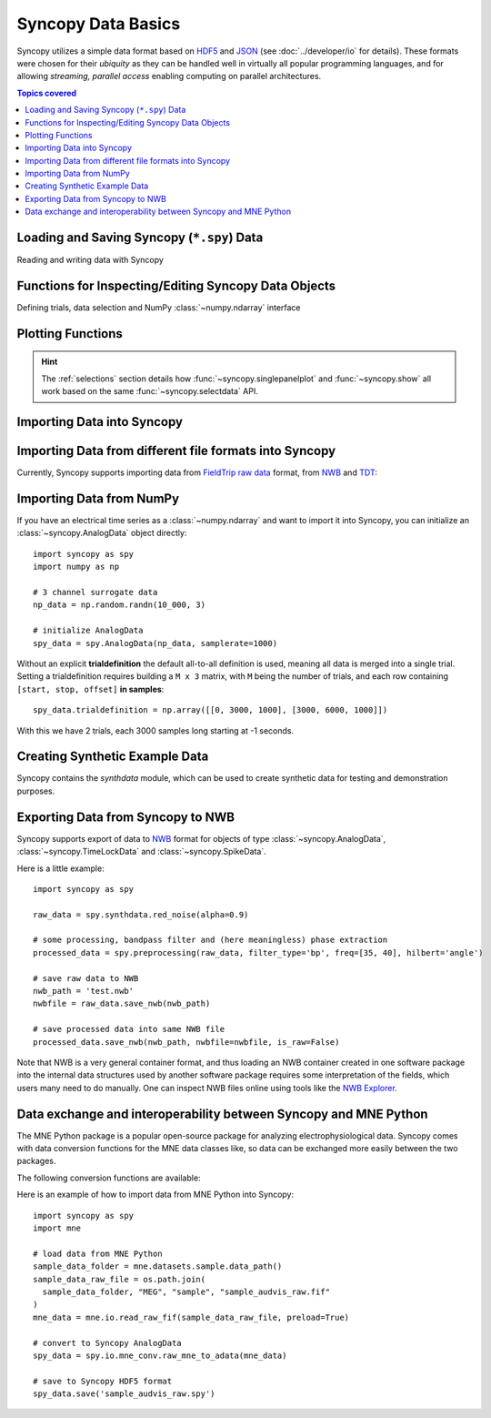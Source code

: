 .. _data_basics:

Syncopy Data Basics
===================

Syncopy utilizes a simple data format based on `HDF5
<https://portal.hdfgroup.org/display/HDF5/HDF5>`_ and `JSON
<https://en.wikipedia.org/wiki/JSON>`_ (see :doc:`../developer/io` for details).
These formats were chosen for their *ubiquity* as they can be handled well in
virtually all popular programming languages, and for allowing *streaming,
parallel access* enabling computing on parallel architectures.

.. contents:: Topics covered
   :local:


Loading and Saving Syncopy (``*.spy``) Data
-------------------------------------------
Reading and writing data with Syncopy

.. autosummary::

    syncopy.load
    syncopy.save

Functions for Inspecting/Editing Syncopy Data Objects
-----------------------------------------------------
Defining trials, data selection and NumPy :class:`~numpy.ndarray` interface

.. autosummary::

    syncopy.definetrial
    syncopy.selectdata
    syncopy.show

Plotting Functions
------------------

.. autosummary::

   syncopy.singlepanelplot
   syncopy.multipanelplot

.. hint::
   The :ref:`selections` section details how :func:`~syncopy.singlepanelplot` and :func:`~syncopy.show` all work based on the same :func:`~syncopy.selectdata` API.


Importing Data into Syncopy
---------------------------

Importing Data from different file formats into Syncopy
-------------------------------------------------------

Currently, Syncopy supports importing data from `FieldTrip raw data <https://www.fieldtriptoolbox.org/development/datastructure/>`_ format, from `NWB <https://www.nwb.org/>`_ and `TDT <https://www.tdt.com/>`_:

.. autosummary::

    syncopy.io.load_ft_raw
    syncopy.io.load_nwb
    syncopy.io.load_tdt


Importing Data from NumPy
-------------------------

If you have an electrical time series as a :class:`~numpy.ndarray` and want to import it into Syncopy, you can initialize an :class:`~syncopy.AnalogData` object directly::

  import syncopy as spy
  import numpy as np

  # 3 channel surrogate data
  np_data = np.random.randn(10_000, 3)

  # initialize AnalogData
  spy_data = spy.AnalogData(np_data, samplerate=1000)

Without an explicit **trialdefinition** the default all-to-all definition is used, meaning all data is merged into a single trial. Setting a trialdefinition requires building a ``M x 3`` matrix, with ``M`` being the number of trials, and each row containing ``[start, stop, offset]`` **in samples**::

  spy_data.trialdefinition = np.array([[0, 3000, 1000], [3000, 6000, 1000]])

With this we have 2 trials, each 3000 samples long starting at -1 seconds.


.. autosummary::

    syncopy.AnalogData


Creating Synthetic Example Data
-------------------------------

Syncopy contains the `synthdata` module, which can be used to create synthetic data for testing and demonstration purposes.


.. autosummary::

    syncopy.synthdata



Exporting Data from Syncopy to NWB
----------------------------------

Syncopy supports export of data to `NWB <https://www.nwb.org/>`_ format for objects of type :class:`~syncopy.AnalogData`, :class:`~syncopy.TimeLockData` and :class:`~syncopy.SpikeData`.


.. autosummary::

    syncopy.AnalogData.save_nwb
    syncopy.TimeLockData.save_nwb
    syncopy.SpikeData.save_nwb

Here is a little example::

  import syncopy as spy

  raw_data = spy.synthdata.red_noise(alpha=0.9)

  # some processing, bandpass filter and (here meaningless) phase extraction
  processed_data = spy.preprocessing(raw_data, filter_type='bp', freq=[35, 40], hilbert='angle')

  # save raw data to NWB
  nwb_path = 'test.nwb'
  nwbfile = raw_data.save_nwb(nwb_path)

  # save processed data into same NWB file
  processed_data.save_nwb(nwb_path, nwbfile=nwbfile, is_raw=False)

Note that NWB is a very general container format, and thus loading an NWB container created in one software package into the internal data structures used by another software package requires some interpretation of the fields, which users many need to do manually. One can inspect NWB files online using tools like the `NWB Explorer <https://nwbexplorer.opensourcebrain.org>`_.


Data exchange and interoperability between Syncopy and MNE Python
-----------------------------------------------------------------

The MNE Python package is a popular open-source package for analyzing electrophysiological data. Syncopy comes with data conversion functions for the MNE data classes like, so data can be exchanged more easily between the two packages.

The following conversion functions are available:

.. autosummary::

    syncopy.io.mne_conv.raw_mne_to_adata
    syncopy.io.mne_conv.raw_mne_to_adata
    syncopy.io.mne_conv.tldata_to_mne_epochs
    syncopy.io.mne_conv.mne_epochs_to_tldata




Here is an example of how to import data from MNE Python into Syncopy::

  import syncopy as spy
  import mne

  # load data from MNE Python
  sample_data_folder = mne.datasets.sample.data_path()
  sample_data_raw_file = os.path.join(
    sample_data_folder, "MEG", "sample", "sample_audvis_raw.fif"
  )
  mne_data = mne.io.read_raw_fif(sample_data_raw_file, preload=True)

  # convert to Syncopy AnalogData
  spy_data = spy.io.mne_conv.raw_mne_to_adata(mne_data)

  # save to Syncopy HDF5 format
  spy_data.save('sample_audvis_raw.spy')
